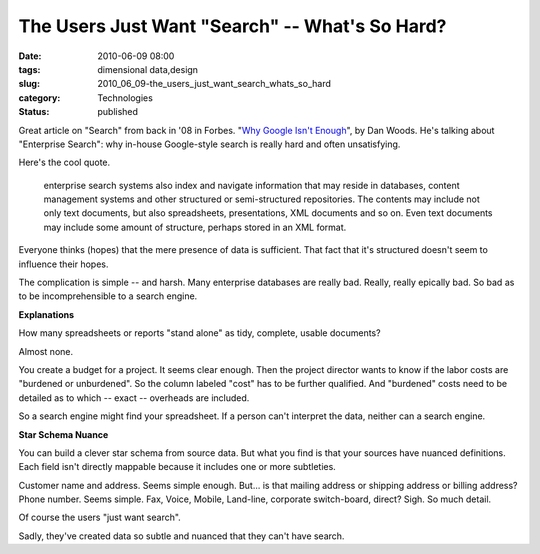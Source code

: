 The Users Just Want "Search" -- What's So Hard?
===============================================

:date: 2010-06-09 08:00
:tags: dimensional data,design
:slug: 2010_06_09-the_users_just_want_search_whats_so_hard
:category: Technologies
:status: published

Great article on "Search" from back in '08 in Forbes. "`Why Google Isn't
Enough <http://www.forbes.com/2008/09/19/cio-enterprise-search-tech-cio-cx_dw_0922search.html>`__",
by Dan Woods. He's talking about "Enterprise Search": why in-house
Google-style search is really hard and often unsatisfying.

Here's the cool quote.

    enterprise search systems also index and navigate information that
    may reside in databases, content management systems and other
    structured or semi-structured repositories. The contents may
    include not only text documents, but also spreadsheets,
    presentations, XML documents and so on. Even text documents may
    include some amount of structure, perhaps stored in an XML format.

Everyone thinks (hopes) that the mere presence of data is sufficient.
That fact that it's structured doesn't seem to influence their hopes.

The complication is simple -- and harsh. Many enterprise databases
are really bad. Really, really epically bad. So bad as to be
incomprehensible to a search engine.

**Explanations**

How many spreadsheets or reports "stand alone" as tidy, complete,
usable documents?

Almost none.

You create a budget for a project. It seems clear enough. Then the
project director wants to know if the labor costs are "burdened or
unburdened". So the column labeled "cost" has to be further
qualified. And "burdened" costs need to be detailed as to which --
exact -- overheads are included.

So a search engine might find your spreadsheet. If a person can't
interpret the data, neither can a search engine.

**Star Schema Nuance**

You can build a clever star schema from source data. But what you
find is that your sources have nuanced definitions. Each field isn't
directly mappable because it includes one or more subtleties.

Customer name and address. Seems simple enough. But... is that
mailing address or shipping address or billing address? Phone number.
Seems simple. Fax, Voice, Mobile, Land-line, corporate switch-board,
direct? Sigh. So much detail.

Of course the users "just want search".

Sadly, they've created data so subtle and nuanced that they can't
have search.





